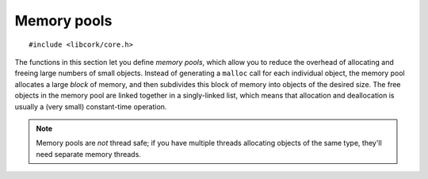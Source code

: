 .. _mempool:

************
Memory pools
************

.. highlight:: c

::

  #include <libcork/core.h>

The functions in this section let you define *memory pools*, which allow
you to reduce the overhead of allocating and freeing large numbers of
small objects.  Instead of generating a ``malloc`` call for each
individual object, the memory pool allocates a large *block* of memory,
and then subdivides this block of memory into objects of the desired
size.  The free objects in the memory pool are linked together in a
singly-linked list, which means that allocation and deallocation is
usually a (very small) constant-time operation.

.. note::

   Memory pools are *not* thread safe; if you have multiple threads
   allocating objects of the same type, they'll need separate memory
   threads.


.. type:: struct cork_mempool

   A memory pool.  All of the objects created by the memory pool will be
   the same size; this size is provided when you initialize the memory
   pool.  You should not access any of the fields of this type directly.

.. function:: void cork_mempool_init_size(struct cork_mempool \*mp, size_t element_size)
              void cork_mempool_init(struct cork_mempool \*mp, TYPE type)

   Initialize a new memory pool.  The size of the objects allocated by
   the memory pool is given either as an explicit *element_size*, or by
   giving the *type* of the objects.  The blocks allocated by the memory
   pool will be of a default size (currently 4Kb).

.. function:: void cork_mempool_init_size_ex(struct cork_mempool \*mp, size_t element_size, size_t block_size)
              void cork_mempool_init_ex(struct cork_mempool \*mp, TYPE type, size_t block_size)

   Initialize a new memory pool.  The size of the objects allocated by
   the memory pool is given either as an explicit *element_size*, or by
   giving the *type* of the objects.  The blocks allocated by the memory
   pool will be *block_size* bytes large.

.. function:: void cork_mempool_done(struct cork_mempool \*mp)

   Finalize a memory pool.  You **must** have already freed all of the
   objects allocated by the pool; if you haven't, then this function
   will cause the current process to abort.

.. function:: void \*cork_mempool_new(struct cork_mempool \*mp)

   Allocate a new object from the memory pool.  Returns ``NULL`` if we
   cannot allocate a new object.

.. function:: void cork_mempool_free(struct cork_mempool \*mp, void \*ptr)

   Free an object that was allocated from the memory pool.
